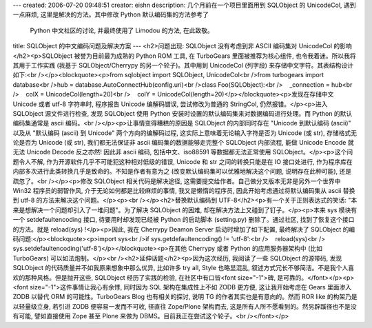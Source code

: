 ---
created: 2006-07-20 09:48:51
creator: eishn
description: 几个月前在一个项目里面用到 SQLObject 的 UnicodeCol, 遇到一点麻烦, 这里是解决的方法。其中修改 Python 默认编码集的方法参考了
  Python 中文社区的讨论, 并最终使用了 Limodou 的方法, 在此致敬。
title: SQLObject 的中文编码问题及解决方案
---
<h2>问题出现: SQLObject 没有考虑到非 ASCII 编码集对 UnicodeCol 的影响</h2><p>SQLObject 被誉为目前最为成熟的 Python ROM 工具, 在 TurboGears 里面被推荐为核心组件, 也令我着迷。所以我将其用于工作实践 (我基于 SQLObject/Cherrypy 的另一个轮子)。其中用到 UnicodeCol (列字段) 来存储中文字符。其表结构设计如下:<br /></p><blockquote><p>from sqlobject import SQLObject, UnicodeCol<br />from turbogears import database<br />hub = database.AutoConnectHub(config.uri)<br />class Foo(SQLObject):<br />    _connection = hub<br />    colX = UnicodeCol(length=20)<br />    colY = UnicodeCol(length=20)</p></blockquote><p>发现在存储中文 Unicode 或者 utf-8 字符串时, 程序报告 Unicode 编解码错误, 尝试修改为普通的 StringCol, 仍然报错。</p><p>进入 SQLObject 源文件进行检查, 发现 SQLObject 使用 Python 安装时设置的默认编码集来对数据编码进行处理。而 Python 的默认编码集通常是 ascii 编码。<br /></p><p>让事情变得糟糕的原因是 SQLObject 的内部同时存在 "Unicode 到默认编码 (ascii)" 以及从 "默认编码 (ascii) 到 Unicode" 两个方向的编解码过程, 这实际上意味着无论输入字符是否为 Unicode (或 str), 存储格式无论是否为 Unicode (或 str), 我们都无法保证非 ascii 编码集的数据能够走完整个 SQLObject 内部流程, 能做 Unicode Encode 就无法 Unicode Decode 反之亦然! 因此非 ascii 编码, 包括中文、iso88591 等数据都无法正常使用 SQLObject。</p><p>这个问题令人不解, 作为开源软件几乎不可能犯这种相对低级的错误, Unicode 和 str 之间的转换只能是在 IO 接口处进行, 作为程序库在内部多次进行此类转换几乎是致命的。不知是作者有意为之 (改变默认编码集可以优雅地解决这个问题, 说明存在此种可能), 还是疏忽了。<br /></p><p>修改 SQLObject 相关代码是解决途径, 这需要提交给作者。自己做分叉版本无非是另外一个世界中 Win32 程序员的弱智作风, 介于无论如何都是比较麻烦的事情, 我又是懒惰的程序员, 因此开始考虑通过将默认编码集从 ascii 替换到 utf-8 的方法来解决这个问题。</p><p><br /></p><h2>替换默认编码到 UTF-8</h2><p>有一个关于正则表达式的笑话: "本来是想解决一个问题却引入了一堆问题"。为了解决 SQLObject 的困难, 却在解决方法上又碰到了钉子。</p><p>本来 sys 模块有一个 setdefaultencoding 接口, 待要用时却发现已经被 Python 的启动脚本 (setting.py) 删除了。通过社区, 找到了恢复这个接口的方法。就是 reload(sys) !</p><p>因此, 我在 Cherrypy Deamon Server 启动时增加了如下配置, 最终解决了 SQLObject 的编码问题:</p><blockquote><p>import sys<br />if sys.getdefaultencoding() != 'utf-8':<br />    reload(sys)<br />    sys.setdefaultencoding('utf-8')</p></blockquote><p>在其他 Cherrypy 或者 Python 的应用服务器架构中 (比如 TurboGears) 可以如法炮制。</p><br /><h2>延伸话题</h2><p>因为这次经历, 我阅读了一些 SQLObject 的源带码, 发现 SQLObject 的代码质量并不如我原来想象中那么优异, 比如许多 try all, Style 也略显混乱, 叙述方式冗长不够简洁。不是我个人喜欢的那种风格。但是抛开这些, SQLObject 经历了实践的检验, 在社区中有口皆<font size="-1">碑, 是可靠的。</font></p><p><font size="-1">这件事情让我心有余悸, 同时因为 SQL 架构在集成性上不如 ZODB 更方便, 这让我开始考虑在 Gears 里面渗入 ZODB 以替代 ORM 的可能性。TurboGears Blog 也有相关的探讨, 说明 TG 的作者其实也是有意向的。然而 ROR like 的构架乃是以轻量级立身, 若引进 ZODB 便容易一发而不可收, 径直往 Zope/Plone 架构而去, 这是所有人所不愿看到的。然另辟蹊径也不是没有可能, 譬如直接使用 Zope 甚至 Plone 来做为 DBMS。目前我正在尝试这个轮子。<br /></font></p>